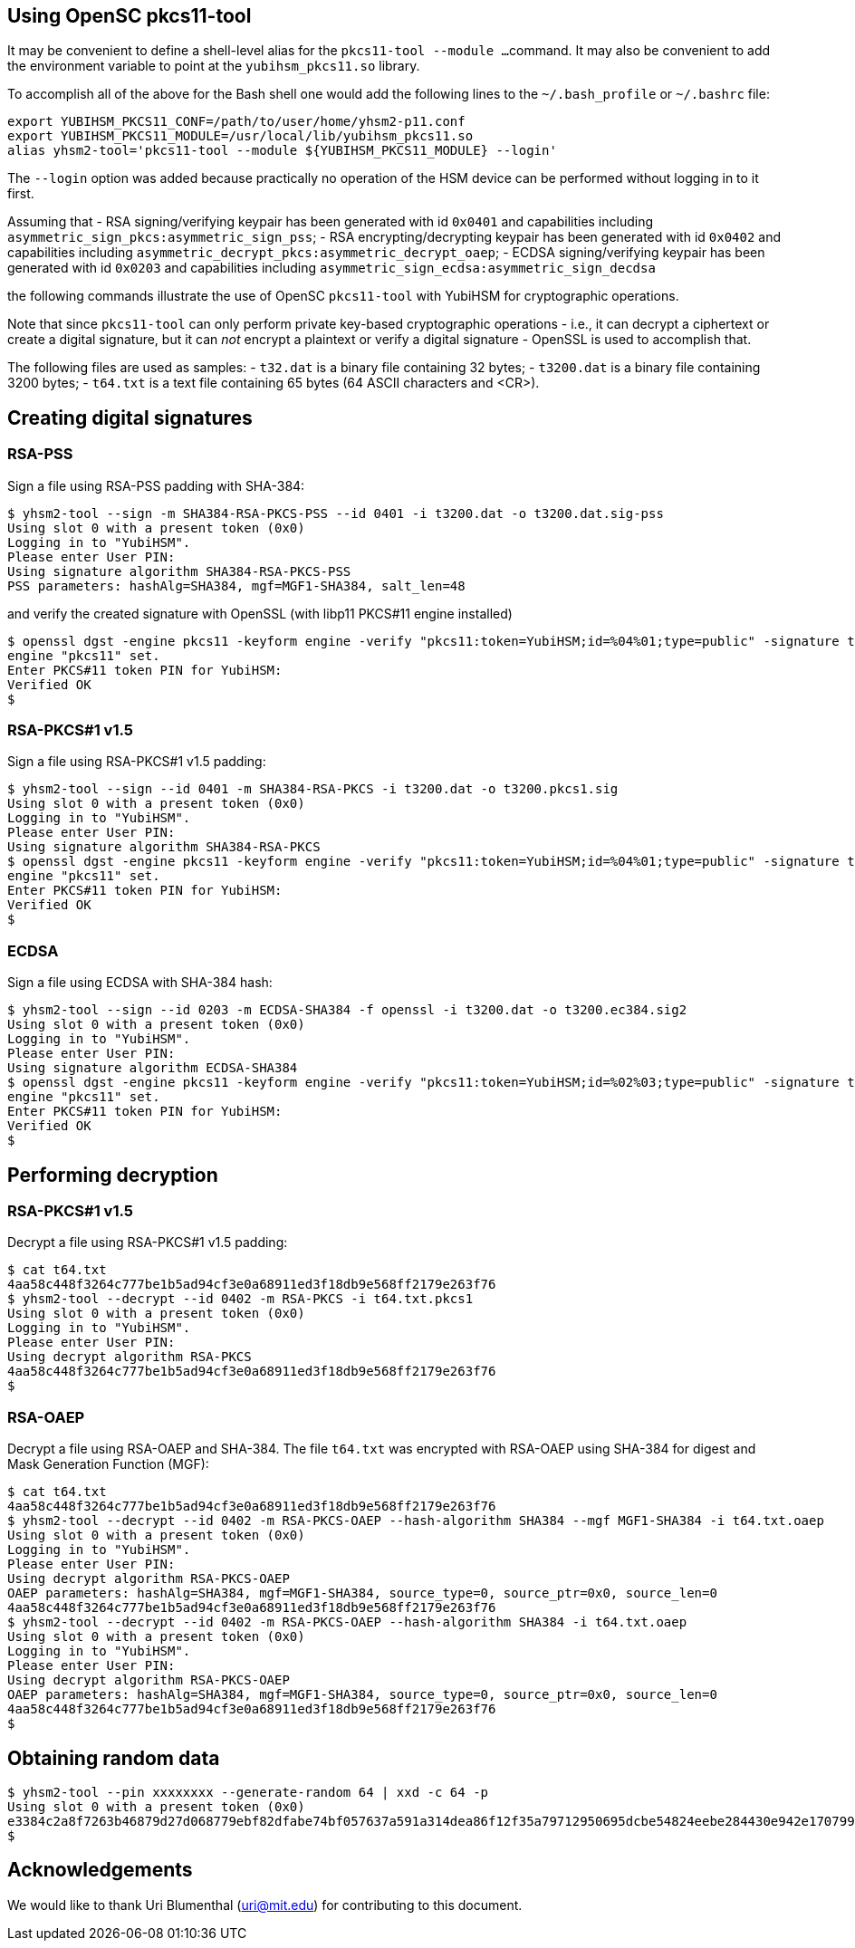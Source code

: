 == Using OpenSC pkcs11-tool

It may be convenient to define a shell-level alias for the `pkcs11-tool --module ...`
command. It may also be convenient to add the environment variable to point at
the `yubihsm_pkcs11.so` library.

To accomplish all of the above for the Bash shell one would add the following lines
to the `~/.bash_profile` or `~/.bashrc` file:

....
export YUBIHSM_PKCS11_CONF=/path/to/user/home/yhsm2-p11.conf
export YUBIHSM_PKCS11_MODULE=/usr/local/lib/yubihsm_pkcs11.so
alias yhsm2-tool='pkcs11-tool --module ${YUBIHSM_PKCS11_MODULE} --login'
....

The `--login` option was added because practically no operation of the HSM
device can be performed without logging in to it first.

Assuming that
- RSA signing/verifying keypair has been generated with id `0x0401`
and capabilities including `asymmetric_sign_pkcs:asymmetric_sign_pss`;
- RSA encrypting/decrypting keypair has been generated with id `0x0402`
and capabilities including `asymmetric_decrypt_pkcs:asymmetric_decrypt_oaep`;
- ECDSA signing/verifying keypair has been generated with id `0x0203`
and capabilities including `asymmetric_sign_ecdsa:asymmetric_sign_decdsa`

the following commands illustrate the use of OpenSC `pkcs11-tool` with
YubiHSM for cryptographic operations.

Note that since `pkcs11-tool` can only perform
private key-based cryptographic operations - i.e., it can decrypt a ciphertext
or create a digital signature, but it can _not_ encrypt a plaintext or
verify a digital signature - OpenSSL is used to accomplish that.

The following files are used as samples:
- `t32.dat` is a binary file containing 32 bytes;
- `t3200.dat` is a binary file containing 3200 bytes;
- `t64.txt` is a text file containing 65 bytes (64 ASCII characters and <CR>).

== Creating digital signatures

=== RSA-PSS

Sign a file using RSA-PSS padding with SHA-384:

....
$ yhsm2-tool --sign -m SHA384-RSA-PKCS-PSS --id 0401 -i t3200.dat -o t3200.dat.sig-pss
Using slot 0 with a present token (0x0)
Logging in to "YubiHSM".
Please enter User PIN:
Using signature algorithm SHA384-RSA-PKCS-PSS
PSS parameters: hashAlg=SHA384, mgf=MGF1-SHA384, salt_len=48
....

and verify the created signature with OpenSSL (with libp11 PKCS#11 engine installed)

....
$ openssl dgst -engine pkcs11 -keyform engine -verify "pkcs11:token=YubiHSM;id=%04%01;type=public" -signature t3200.dat.sig-pss -sigopt rsa_padding_mode:pss -sha384 t3200.dat
engine "pkcs11" set.
Enter PKCS#11 token PIN for YubiHSM:
Verified OK
$
....

=== RSA-PKCS#1 v1.5

Sign a file using RSA-PKCS#1 v1.5 padding:

....
$ yhsm2-tool --sign --id 0401 -m SHA384-RSA-PKCS -i t3200.dat -o t3200.pkcs1.sig
Using slot 0 with a present token (0x0)
Logging in to "YubiHSM".
Please enter User PIN:
Using signature algorithm SHA384-RSA-PKCS
$ openssl dgst -engine pkcs11 -keyform engine -verify "pkcs11:token=YubiHSM;id=%04%01;type=public" -signature t3200.pkcs1.sig -sha384 t3200.dat
engine "pkcs11" set.
Enter PKCS#11 token PIN for YubiHSM:
Verified OK
$
....

=== ECDSA

Sign a file using ECDSA with SHA-384 hash:

....
$ yhsm2-tool --sign --id 0203 -m ECDSA-SHA384 -f openssl -i t3200.dat -o t3200.ec384.sig2
Using slot 0 with a present token (0x0)
Logging in to "YubiHSM".
Please enter User PIN:
Using signature algorithm ECDSA-SHA384
$ openssl dgst -engine pkcs11 -keyform engine -verify "pkcs11:token=YubiHSM;id=%02%03;type=public" -signature t3200.ec384.sig2 -sha384 t3200.dat
engine "pkcs11" set.
Enter PKCS#11 token PIN for YubiHSM:
Verified OK
$
....

== Performing decryption

=== RSA-PKCS#1 v1.5

Decrypt a file using RSA-PKCS#1 v1.5 padding:

....
$ cat t64.txt
4aa58c448f3264c777be1b5ad94cf3e0a68911ed3f18db9e568ff2179e263f76
$ yhsm2-tool --decrypt --id 0402 -m RSA-PKCS -i t64.txt.pkcs1
Using slot 0 with a present token (0x0)
Logging in to "YubiHSM".
Please enter User PIN:
Using decrypt algorithm RSA-PKCS
4aa58c448f3264c777be1b5ad94cf3e0a68911ed3f18db9e568ff2179e263f76
$
....

=== RSA-OAEP

Decrypt a file using RSA-OAEP and SHA-384. The file `t64.txt` was encrypted with RSA-OAEP using SHA-384 for digest and Mask Generation Function (MGF):

....
$ cat t64.txt
4aa58c448f3264c777be1b5ad94cf3e0a68911ed3f18db9e568ff2179e263f76
$ yhsm2-tool --decrypt --id 0402 -m RSA-PKCS-OAEP --hash-algorithm SHA384 --mgf MGF1-SHA384 -i t64.txt.oaep
Using slot 0 with a present token (0x0)
Logging in to "YubiHSM".
Please enter User PIN:
Using decrypt algorithm RSA-PKCS-OAEP
OAEP parameters: hashAlg=SHA384, mgf=MGF1-SHA384, source_type=0, source_ptr=0x0, source_len=0
4aa58c448f3264c777be1b5ad94cf3e0a68911ed3f18db9e568ff2179e263f76
$ yhsm2-tool --decrypt --id 0402 -m RSA-PKCS-OAEP --hash-algorithm SHA384 -i t64.txt.oaep
Using slot 0 with a present token (0x0)
Logging in to "YubiHSM".
Please enter User PIN:
Using decrypt algorithm RSA-PKCS-OAEP
OAEP parameters: hashAlg=SHA384, mgf=MGF1-SHA384, source_type=0, source_ptr=0x0, source_len=0
4aa58c448f3264c777be1b5ad94cf3e0a68911ed3f18db9e568ff2179e263f76
$
....

== Obtaining random data

....
$ yhsm2-tool --pin xxxxxxxx --generate-random 64 | xxd -c 64 -p
Using slot 0 with a present token (0x0)
e3384c2a8f7263b46879d27d068779ebf82dfabe74bf057637a591a314dea86f12f35a79712950695dcbe54824eebe284430e942e1707991e315148e072d59f7
$
....

== Acknowledgements

We would like to thank Uri Blumenthal (uri@mit.edu) for contributing to this document.
